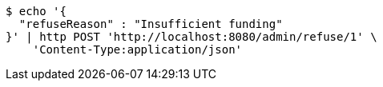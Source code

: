 [source,bash]
----
$ echo '{
  "refuseReason" : "Insufficient funding"
}' | http POST 'http://localhost:8080/admin/refuse/1' \
    'Content-Type:application/json'
----